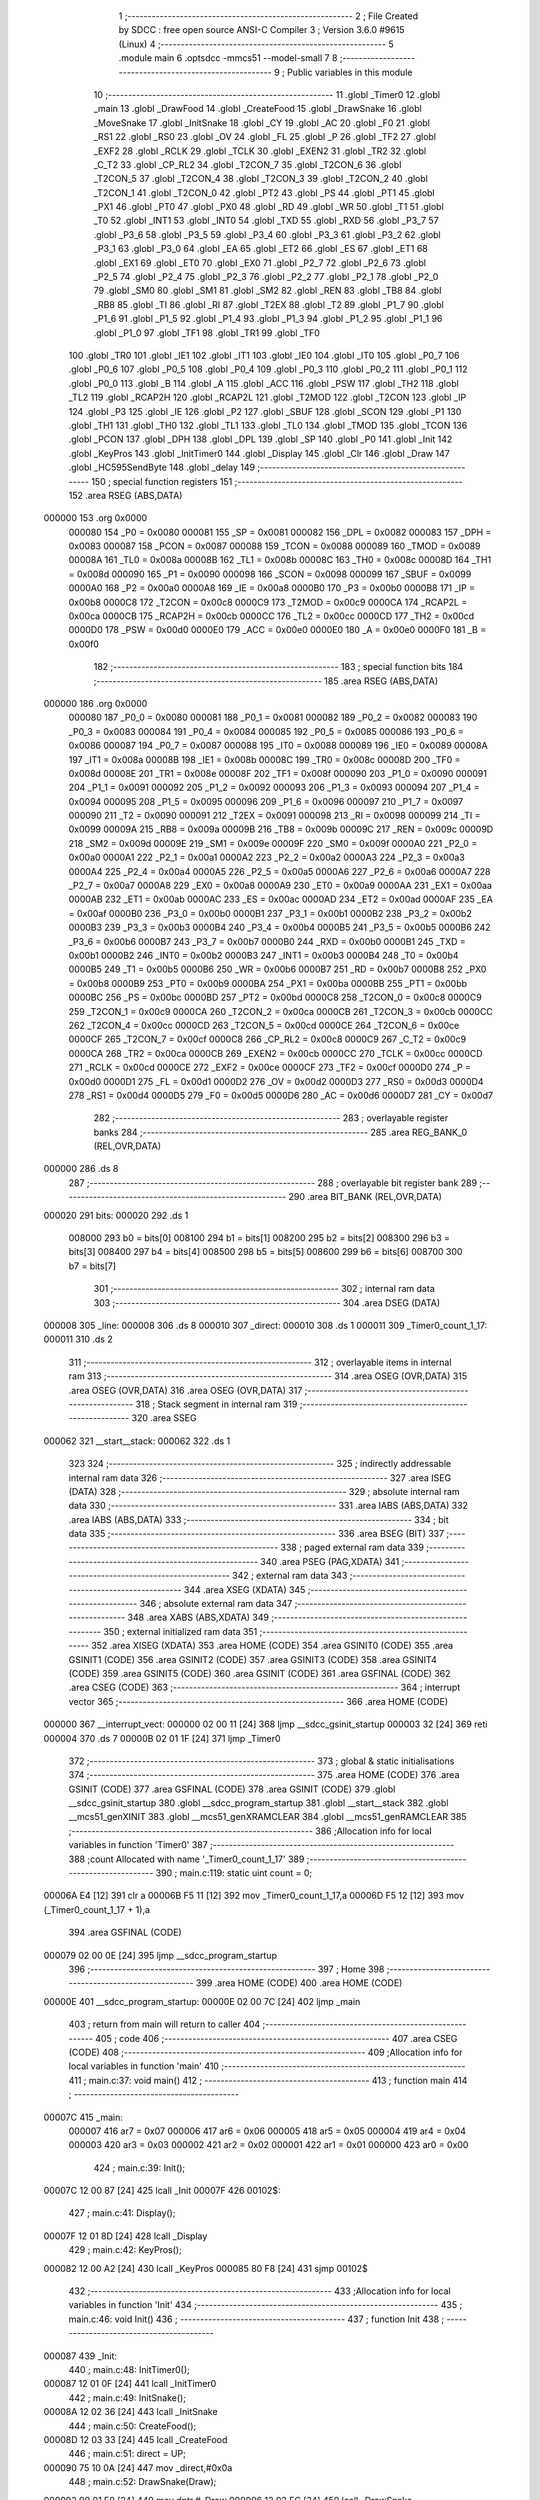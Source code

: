                                       1 ;--------------------------------------------------------
                                      2 ; File Created by SDCC : free open source ANSI-C Compiler
                                      3 ; Version 3.6.0 #9615 (Linux)
                                      4 ;--------------------------------------------------------
                                      5 	.module main
                                      6 	.optsdcc -mmcs51 --model-small
                                      7 	
                                      8 ;--------------------------------------------------------
                                      9 ; Public variables in this module
                                     10 ;--------------------------------------------------------
                                     11 	.globl _Timer0
                                     12 	.globl _main
                                     13 	.globl _DrawFood
                                     14 	.globl _CreateFood
                                     15 	.globl _DrawSnake
                                     16 	.globl _MoveSnake
                                     17 	.globl _InitSnake
                                     18 	.globl _CY
                                     19 	.globl _AC
                                     20 	.globl _F0
                                     21 	.globl _RS1
                                     22 	.globl _RS0
                                     23 	.globl _OV
                                     24 	.globl _FL
                                     25 	.globl _P
                                     26 	.globl _TF2
                                     27 	.globl _EXF2
                                     28 	.globl _RCLK
                                     29 	.globl _TCLK
                                     30 	.globl _EXEN2
                                     31 	.globl _TR2
                                     32 	.globl _C_T2
                                     33 	.globl _CP_RL2
                                     34 	.globl _T2CON_7
                                     35 	.globl _T2CON_6
                                     36 	.globl _T2CON_5
                                     37 	.globl _T2CON_4
                                     38 	.globl _T2CON_3
                                     39 	.globl _T2CON_2
                                     40 	.globl _T2CON_1
                                     41 	.globl _T2CON_0
                                     42 	.globl _PT2
                                     43 	.globl _PS
                                     44 	.globl _PT1
                                     45 	.globl _PX1
                                     46 	.globl _PT0
                                     47 	.globl _PX0
                                     48 	.globl _RD
                                     49 	.globl _WR
                                     50 	.globl _T1
                                     51 	.globl _T0
                                     52 	.globl _INT1
                                     53 	.globl _INT0
                                     54 	.globl _TXD
                                     55 	.globl _RXD
                                     56 	.globl _P3_7
                                     57 	.globl _P3_6
                                     58 	.globl _P3_5
                                     59 	.globl _P3_4
                                     60 	.globl _P3_3
                                     61 	.globl _P3_2
                                     62 	.globl _P3_1
                                     63 	.globl _P3_0
                                     64 	.globl _EA
                                     65 	.globl _ET2
                                     66 	.globl _ES
                                     67 	.globl _ET1
                                     68 	.globl _EX1
                                     69 	.globl _ET0
                                     70 	.globl _EX0
                                     71 	.globl _P2_7
                                     72 	.globl _P2_6
                                     73 	.globl _P2_5
                                     74 	.globl _P2_4
                                     75 	.globl _P2_3
                                     76 	.globl _P2_2
                                     77 	.globl _P2_1
                                     78 	.globl _P2_0
                                     79 	.globl _SM0
                                     80 	.globl _SM1
                                     81 	.globl _SM2
                                     82 	.globl _REN
                                     83 	.globl _TB8
                                     84 	.globl _RB8
                                     85 	.globl _TI
                                     86 	.globl _RI
                                     87 	.globl _T2EX
                                     88 	.globl _T2
                                     89 	.globl _P1_7
                                     90 	.globl _P1_6
                                     91 	.globl _P1_5
                                     92 	.globl _P1_4
                                     93 	.globl _P1_3
                                     94 	.globl _P1_2
                                     95 	.globl _P1_1
                                     96 	.globl _P1_0
                                     97 	.globl _TF1
                                     98 	.globl _TR1
                                     99 	.globl _TF0
                                    100 	.globl _TR0
                                    101 	.globl _IE1
                                    102 	.globl _IT1
                                    103 	.globl _IE0
                                    104 	.globl _IT0
                                    105 	.globl _P0_7
                                    106 	.globl _P0_6
                                    107 	.globl _P0_5
                                    108 	.globl _P0_4
                                    109 	.globl _P0_3
                                    110 	.globl _P0_2
                                    111 	.globl _P0_1
                                    112 	.globl _P0_0
                                    113 	.globl _B
                                    114 	.globl _A
                                    115 	.globl _ACC
                                    116 	.globl _PSW
                                    117 	.globl _TH2
                                    118 	.globl _TL2
                                    119 	.globl _RCAP2H
                                    120 	.globl _RCAP2L
                                    121 	.globl _T2MOD
                                    122 	.globl _T2CON
                                    123 	.globl _IP
                                    124 	.globl _P3
                                    125 	.globl _IE
                                    126 	.globl _P2
                                    127 	.globl _SBUF
                                    128 	.globl _SCON
                                    129 	.globl _P1
                                    130 	.globl _TH1
                                    131 	.globl _TH0
                                    132 	.globl _TL1
                                    133 	.globl _TL0
                                    134 	.globl _TMOD
                                    135 	.globl _TCON
                                    136 	.globl _PCON
                                    137 	.globl _DPH
                                    138 	.globl _DPL
                                    139 	.globl _SP
                                    140 	.globl _P0
                                    141 	.globl _Init
                                    142 	.globl _KeyPros
                                    143 	.globl _InitTimer0
                                    144 	.globl _Display
                                    145 	.globl _Clr
                                    146 	.globl _Draw
                                    147 	.globl _HC595SendByte
                                    148 	.globl _delay
                                    149 ;--------------------------------------------------------
                                    150 ; special function registers
                                    151 ;--------------------------------------------------------
                                    152 	.area RSEG    (ABS,DATA)
      000000                        153 	.org 0x0000
                           000080   154 _P0	=	0x0080
                           000081   155 _SP	=	0x0081
                           000082   156 _DPL	=	0x0082
                           000083   157 _DPH	=	0x0083
                           000087   158 _PCON	=	0x0087
                           000088   159 _TCON	=	0x0088
                           000089   160 _TMOD	=	0x0089
                           00008A   161 _TL0	=	0x008a
                           00008B   162 _TL1	=	0x008b
                           00008C   163 _TH0	=	0x008c
                           00008D   164 _TH1	=	0x008d
                           000090   165 _P1	=	0x0090
                           000098   166 _SCON	=	0x0098
                           000099   167 _SBUF	=	0x0099
                           0000A0   168 _P2	=	0x00a0
                           0000A8   169 _IE	=	0x00a8
                           0000B0   170 _P3	=	0x00b0
                           0000B8   171 _IP	=	0x00b8
                           0000C8   172 _T2CON	=	0x00c8
                           0000C9   173 _T2MOD	=	0x00c9
                           0000CA   174 _RCAP2L	=	0x00ca
                           0000CB   175 _RCAP2H	=	0x00cb
                           0000CC   176 _TL2	=	0x00cc
                           0000CD   177 _TH2	=	0x00cd
                           0000D0   178 _PSW	=	0x00d0
                           0000E0   179 _ACC	=	0x00e0
                           0000E0   180 _A	=	0x00e0
                           0000F0   181 _B	=	0x00f0
                                    182 ;--------------------------------------------------------
                                    183 ; special function bits
                                    184 ;--------------------------------------------------------
                                    185 	.area RSEG    (ABS,DATA)
      000000                        186 	.org 0x0000
                           000080   187 _P0_0	=	0x0080
                           000081   188 _P0_1	=	0x0081
                           000082   189 _P0_2	=	0x0082
                           000083   190 _P0_3	=	0x0083
                           000084   191 _P0_4	=	0x0084
                           000085   192 _P0_5	=	0x0085
                           000086   193 _P0_6	=	0x0086
                           000087   194 _P0_7	=	0x0087
                           000088   195 _IT0	=	0x0088
                           000089   196 _IE0	=	0x0089
                           00008A   197 _IT1	=	0x008a
                           00008B   198 _IE1	=	0x008b
                           00008C   199 _TR0	=	0x008c
                           00008D   200 _TF0	=	0x008d
                           00008E   201 _TR1	=	0x008e
                           00008F   202 _TF1	=	0x008f
                           000090   203 _P1_0	=	0x0090
                           000091   204 _P1_1	=	0x0091
                           000092   205 _P1_2	=	0x0092
                           000093   206 _P1_3	=	0x0093
                           000094   207 _P1_4	=	0x0094
                           000095   208 _P1_5	=	0x0095
                           000096   209 _P1_6	=	0x0096
                           000097   210 _P1_7	=	0x0097
                           000090   211 _T2	=	0x0090
                           000091   212 _T2EX	=	0x0091
                           000098   213 _RI	=	0x0098
                           000099   214 _TI	=	0x0099
                           00009A   215 _RB8	=	0x009a
                           00009B   216 _TB8	=	0x009b
                           00009C   217 _REN	=	0x009c
                           00009D   218 _SM2	=	0x009d
                           00009E   219 _SM1	=	0x009e
                           00009F   220 _SM0	=	0x009f
                           0000A0   221 _P2_0	=	0x00a0
                           0000A1   222 _P2_1	=	0x00a1
                           0000A2   223 _P2_2	=	0x00a2
                           0000A3   224 _P2_3	=	0x00a3
                           0000A4   225 _P2_4	=	0x00a4
                           0000A5   226 _P2_5	=	0x00a5
                           0000A6   227 _P2_6	=	0x00a6
                           0000A7   228 _P2_7	=	0x00a7
                           0000A8   229 _EX0	=	0x00a8
                           0000A9   230 _ET0	=	0x00a9
                           0000AA   231 _EX1	=	0x00aa
                           0000AB   232 _ET1	=	0x00ab
                           0000AC   233 _ES	=	0x00ac
                           0000AD   234 _ET2	=	0x00ad
                           0000AF   235 _EA	=	0x00af
                           0000B0   236 _P3_0	=	0x00b0
                           0000B1   237 _P3_1	=	0x00b1
                           0000B2   238 _P3_2	=	0x00b2
                           0000B3   239 _P3_3	=	0x00b3
                           0000B4   240 _P3_4	=	0x00b4
                           0000B5   241 _P3_5	=	0x00b5
                           0000B6   242 _P3_6	=	0x00b6
                           0000B7   243 _P3_7	=	0x00b7
                           0000B0   244 _RXD	=	0x00b0
                           0000B1   245 _TXD	=	0x00b1
                           0000B2   246 _INT0	=	0x00b2
                           0000B3   247 _INT1	=	0x00b3
                           0000B4   248 _T0	=	0x00b4
                           0000B5   249 _T1	=	0x00b5
                           0000B6   250 _WR	=	0x00b6
                           0000B7   251 _RD	=	0x00b7
                           0000B8   252 _PX0	=	0x00b8
                           0000B9   253 _PT0	=	0x00b9
                           0000BA   254 _PX1	=	0x00ba
                           0000BB   255 _PT1	=	0x00bb
                           0000BC   256 _PS	=	0x00bc
                           0000BD   257 _PT2	=	0x00bd
                           0000C8   258 _T2CON_0	=	0x00c8
                           0000C9   259 _T2CON_1	=	0x00c9
                           0000CA   260 _T2CON_2	=	0x00ca
                           0000CB   261 _T2CON_3	=	0x00cb
                           0000CC   262 _T2CON_4	=	0x00cc
                           0000CD   263 _T2CON_5	=	0x00cd
                           0000CE   264 _T2CON_6	=	0x00ce
                           0000CF   265 _T2CON_7	=	0x00cf
                           0000C8   266 _CP_RL2	=	0x00c8
                           0000C9   267 _C_T2	=	0x00c9
                           0000CA   268 _TR2	=	0x00ca
                           0000CB   269 _EXEN2	=	0x00cb
                           0000CC   270 _TCLK	=	0x00cc
                           0000CD   271 _RCLK	=	0x00cd
                           0000CE   272 _EXF2	=	0x00ce
                           0000CF   273 _TF2	=	0x00cf
                           0000D0   274 _P	=	0x00d0
                           0000D1   275 _FL	=	0x00d1
                           0000D2   276 _OV	=	0x00d2
                           0000D3   277 _RS0	=	0x00d3
                           0000D4   278 _RS1	=	0x00d4
                           0000D5   279 _F0	=	0x00d5
                           0000D6   280 _AC	=	0x00d6
                           0000D7   281 _CY	=	0x00d7
                                    282 ;--------------------------------------------------------
                                    283 ; overlayable register banks
                                    284 ;--------------------------------------------------------
                                    285 	.area REG_BANK_0	(REL,OVR,DATA)
      000000                        286 	.ds 8
                                    287 ;--------------------------------------------------------
                                    288 ; overlayable bit register bank
                                    289 ;--------------------------------------------------------
                                    290 	.area BIT_BANK	(REL,OVR,DATA)
      000020                        291 bits:
      000020                        292 	.ds 1
                           008000   293 	b0 = bits[0]
                           008100   294 	b1 = bits[1]
                           008200   295 	b2 = bits[2]
                           008300   296 	b3 = bits[3]
                           008400   297 	b4 = bits[4]
                           008500   298 	b5 = bits[5]
                           008600   299 	b6 = bits[6]
                           008700   300 	b7 = bits[7]
                                    301 ;--------------------------------------------------------
                                    302 ; internal ram data
                                    303 ;--------------------------------------------------------
                                    304 	.area DSEG    (DATA)
      000008                        305 _line:
      000008                        306 	.ds 8
      000010                        307 _direct:
      000010                        308 	.ds 1
      000011                        309 _Timer0_count_1_17:
      000011                        310 	.ds 2
                                    311 ;--------------------------------------------------------
                                    312 ; overlayable items in internal ram 
                                    313 ;--------------------------------------------------------
                                    314 	.area	OSEG    (OVR,DATA)
                                    315 	.area	OSEG    (OVR,DATA)
                                    316 	.area	OSEG    (OVR,DATA)
                                    317 ;--------------------------------------------------------
                                    318 ; Stack segment in internal ram 
                                    319 ;--------------------------------------------------------
                                    320 	.area	SSEG
      000062                        321 __start__stack:
      000062                        322 	.ds	1
                                    323 
                                    324 ;--------------------------------------------------------
                                    325 ; indirectly addressable internal ram data
                                    326 ;--------------------------------------------------------
                                    327 	.area ISEG    (DATA)
                                    328 ;--------------------------------------------------------
                                    329 ; absolute internal ram data
                                    330 ;--------------------------------------------------------
                                    331 	.area IABS    (ABS,DATA)
                                    332 	.area IABS    (ABS,DATA)
                                    333 ;--------------------------------------------------------
                                    334 ; bit data
                                    335 ;--------------------------------------------------------
                                    336 	.area BSEG    (BIT)
                                    337 ;--------------------------------------------------------
                                    338 ; paged external ram data
                                    339 ;--------------------------------------------------------
                                    340 	.area PSEG    (PAG,XDATA)
                                    341 ;--------------------------------------------------------
                                    342 ; external ram data
                                    343 ;--------------------------------------------------------
                                    344 	.area XSEG    (XDATA)
                                    345 ;--------------------------------------------------------
                                    346 ; absolute external ram data
                                    347 ;--------------------------------------------------------
                                    348 	.area XABS    (ABS,XDATA)
                                    349 ;--------------------------------------------------------
                                    350 ; external initialized ram data
                                    351 ;--------------------------------------------------------
                                    352 	.area XISEG   (XDATA)
                                    353 	.area HOME    (CODE)
                                    354 	.area GSINIT0 (CODE)
                                    355 	.area GSINIT1 (CODE)
                                    356 	.area GSINIT2 (CODE)
                                    357 	.area GSINIT3 (CODE)
                                    358 	.area GSINIT4 (CODE)
                                    359 	.area GSINIT5 (CODE)
                                    360 	.area GSINIT  (CODE)
                                    361 	.area GSFINAL (CODE)
                                    362 	.area CSEG    (CODE)
                                    363 ;--------------------------------------------------------
                                    364 ; interrupt vector 
                                    365 ;--------------------------------------------------------
                                    366 	.area HOME    (CODE)
      000000                        367 __interrupt_vect:
      000000 02 00 11         [24]  368 	ljmp	__sdcc_gsinit_startup
      000003 32               [24]  369 	reti
      000004                        370 	.ds	7
      00000B 02 01 1F         [24]  371 	ljmp	_Timer0
                                    372 ;--------------------------------------------------------
                                    373 ; global & static initialisations
                                    374 ;--------------------------------------------------------
                                    375 	.area HOME    (CODE)
                                    376 	.area GSINIT  (CODE)
                                    377 	.area GSFINAL (CODE)
                                    378 	.area GSINIT  (CODE)
                                    379 	.globl __sdcc_gsinit_startup
                                    380 	.globl __sdcc_program_startup
                                    381 	.globl __start__stack
                                    382 	.globl __mcs51_genXINIT
                                    383 	.globl __mcs51_genXRAMCLEAR
                                    384 	.globl __mcs51_genRAMCLEAR
                                    385 ;------------------------------------------------------------
                                    386 ;Allocation info for local variables in function 'Timer0'
                                    387 ;------------------------------------------------------------
                                    388 ;count                     Allocated with name '_Timer0_count_1_17'
                                    389 ;------------------------------------------------------------
                                    390 ;	main.c:119: static uint count = 0;
      00006A E4               [12]  391 	clr	a
      00006B F5 11            [12]  392 	mov	_Timer0_count_1_17,a
      00006D F5 12            [12]  393 	mov	(_Timer0_count_1_17 + 1),a
                                    394 	.area GSFINAL (CODE)
      000079 02 00 0E         [24]  395 	ljmp	__sdcc_program_startup
                                    396 ;--------------------------------------------------------
                                    397 ; Home
                                    398 ;--------------------------------------------------------
                                    399 	.area HOME    (CODE)
                                    400 	.area HOME    (CODE)
      00000E                        401 __sdcc_program_startup:
      00000E 02 00 7C         [24]  402 	ljmp	_main
                                    403 ;	return from main will return to caller
                                    404 ;--------------------------------------------------------
                                    405 ; code
                                    406 ;--------------------------------------------------------
                                    407 	.area CSEG    (CODE)
                                    408 ;------------------------------------------------------------
                                    409 ;Allocation info for local variables in function 'main'
                                    410 ;------------------------------------------------------------
                                    411 ;	main.c:37: void main()
                                    412 ;	-----------------------------------------
                                    413 ;	 function main
                                    414 ;	-----------------------------------------
      00007C                        415 _main:
                           000007   416 	ar7 = 0x07
                           000006   417 	ar6 = 0x06
                           000005   418 	ar5 = 0x05
                           000004   419 	ar4 = 0x04
                           000003   420 	ar3 = 0x03
                           000002   421 	ar2 = 0x02
                           000001   422 	ar1 = 0x01
                           000000   423 	ar0 = 0x00
                                    424 ;	main.c:39: Init();
      00007C 12 00 87         [24]  425 	lcall	_Init
      00007F                        426 00102$:
                                    427 ;	main.c:41: Display();
      00007F 12 01 8D         [24]  428 	lcall	_Display
                                    429 ;	main.c:42: KeyPros();
      000082 12 00 A2         [24]  430 	lcall	_KeyPros
      000085 80 F8            [24]  431 	sjmp	00102$
                                    432 ;------------------------------------------------------------
                                    433 ;Allocation info for local variables in function 'Init'
                                    434 ;------------------------------------------------------------
                                    435 ;	main.c:46: void Init()
                                    436 ;	-----------------------------------------
                                    437 ;	 function Init
                                    438 ;	-----------------------------------------
      000087                        439 _Init:
                                    440 ;	main.c:48: InitTimer0();
      000087 12 01 0F         [24]  441 	lcall	_InitTimer0
                                    442 ;	main.c:49: InitSnake();
      00008A 12 02 36         [24]  443 	lcall	_InitSnake
                                    444 ;	main.c:50: CreateFood();
      00008D 12 03 33         [24]  445 	lcall	_CreateFood
                                    446 ;	main.c:51: direct = UP;
      000090 75 10 0A         [24]  447 	mov	_direct,#0x0a
                                    448 ;	main.c:52: DrawSnake(Draw);
      000093 90 01 E0         [24]  449 	mov	dptr,#_Draw
      000096 12 02 FC         [24]  450 	lcall	_DrawSnake
                                    451 ;	main.c:53: DrawFood(Draw);
      000099 90 01 E0         [24]  452 	mov	dptr,#_Draw
      00009C 12 03 89         [24]  453 	lcall	_DrawFood
                                    454 ;	main.c:54: led = 1;
      00009F D2 A0            [12]  455 	setb	_P2_0
      0000A1 22               [24]  456 	ret
                                    457 ;------------------------------------------------------------
                                    458 ;Allocation info for local variables in function 'KeyPros'
                                    459 ;------------------------------------------------------------
                                    460 ;keyValue                  Allocated to registers r7 
                                    461 ;------------------------------------------------------------
                                    462 ;	main.c:57: void KeyPros()
                                    463 ;	-----------------------------------------
                                    464 ;	 function KeyPros
                                    465 ;	-----------------------------------------
      0000A2                        466 _KeyPros:
                                    467 ;	main.c:59: uchar keyValue = 1;
      0000A2 7F 01            [12]  468 	mov	r7,#0x01
                                    469 ;	main.c:61: key = 0x0f;
                                    470 ;	main.c:62: if (key != 0x0f) {
      0000A4 74 0F            [12]  471 	mov	a,#0x0f
      0000A6 F5 90            [12]  472 	mov	_P1,a
      0000A8 B5 90 01         [24]  473 	cjne	a,_P1,00149$
      0000AB 22               [24]  474 	ret
      0000AC                        475 00149$:
                                    476 ;	main.c:63: delay(1000);
      0000AC 75 82 E8         [24]  477 	mov	dpl,#0xe8
      0000AF C0 07            [24]  478 	push	ar7
      0000B1 12 02 2D         [24]  479 	lcall	_delay
      0000B4 D0 07            [24]  480 	pop	ar7
                                    481 ;	main.c:64: if (key != 0x0f) {
      0000B6 74 0F            [12]  482 	mov	a,#0x0f
      0000B8 B5 90 01         [24]  483 	cjne	a,_P1,00150$
      0000BB 22               [24]  484 	ret
      0000BC                        485 00150$:
                                    486 ;	main.c:65: key = 0x0f;
      0000BC 75 90 0F         [24]  487 	mov	_P1,#0x0f
                                    488 ;	main.c:66: switch (key) {
      0000BF AE 90            [24]  489 	mov	r6,_P1
      0000C1 BE 07 02         [24]  490 	cjne	r6,#0x07,00151$
      0000C4 80 0F            [24]  491 	sjmp	00101$
      0000C6                        492 00151$:
      0000C6 BE 0B 02         [24]  493 	cjne	r6,#0x0b,00152$
      0000C9 80 0E            [24]  494 	sjmp	00102$
      0000CB                        495 00152$:
      0000CB BE 0D 02         [24]  496 	cjne	r6,#0x0d,00153$
      0000CE 80 0D            [24]  497 	sjmp	00103$
      0000D0                        498 00153$:
                                    499 ;	main.c:67: case 0x07:
      0000D0 BE 0E 10         [24]  500 	cjne	r6,#0x0e,00106$
      0000D3 80 0C            [24]  501 	sjmp	00104$
      0000D5                        502 00101$:
                                    503 ;	main.c:68: keyValue = 0;
      0000D5 7F 00            [12]  504 	mov	r7,#0x00
                                    505 ;	main.c:69: break;
                                    506 ;	main.c:70: case 0x0b:
      0000D7 80 0A            [24]  507 	sjmp	00106$
      0000D9                        508 00102$:
                                    509 ;	main.c:71: keyValue = 1;
      0000D9 7F 01            [12]  510 	mov	r7,#0x01
                                    511 ;	main.c:72: break;
                                    512 ;	main.c:73: case 0x0d:
      0000DB 80 06            [24]  513 	sjmp	00106$
      0000DD                        514 00103$:
                                    515 ;	main.c:74: keyValue = 2;
      0000DD 7F 02            [12]  516 	mov	r7,#0x02
                                    517 ;	main.c:75: break;
                                    518 ;	main.c:76: case 0x0e:
      0000DF 80 02            [24]  519 	sjmp	00106$
      0000E1                        520 00104$:
                                    521 ;	main.c:77: keyValue = 3;
      0000E1 7F 03            [12]  522 	mov	r7,#0x03
                                    523 ;	main.c:81: }
      0000E3                        524 00106$:
                                    525 ;	main.c:83: key = 0xf0;
      0000E3 75 90 F0         [24]  526 	mov	_P1,#0xf0
                                    527 ;	main.c:84: switch (key) {
      0000E6 AE 90            [24]  528 	mov	r6,_P1
      0000E8 BE 70 02         [24]  529 	cjne	r6,#0x70,00155$
      0000EB 80 1F            [24]  530 	sjmp	00112$
      0000ED                        531 00155$:
      0000ED BE B0 02         [24]  532 	cjne	r6,#0xb0,00156$
      0000F0 80 0A            [24]  533 	sjmp	00108$
      0000F2                        534 00156$:
      0000F2 BE D0 02         [24]  535 	cjne	r6,#0xd0,00157$
      0000F5 80 0B            [24]  536 	sjmp	00109$
      0000F7                        537 00157$:
                                    538 ;	main.c:88: case 0xb0:
      0000F7 BE E0 12         [24]  539 	cjne	r6,#0xe0,00112$
      0000FA 80 0C            [24]  540 	sjmp	00110$
      0000FC                        541 00108$:
                                    542 ;	main.c:89: keyValue += 4;
      0000FC EF               [12]  543 	mov	a,r7
      0000FD 24 04            [12]  544 	add	a,#0x04
      0000FF FF               [12]  545 	mov	r7,a
                                    546 ;	main.c:90: break;
                                    547 ;	main.c:91: case 0xd0:
      000100 80 0A            [24]  548 	sjmp	00112$
      000102                        549 00109$:
                                    550 ;	main.c:92: keyValue += 8;
      000102 74 08            [12]  551 	mov	a,#0x08
      000104 2F               [12]  552 	add	a,r7
      000105 FF               [12]  553 	mov	r7,a
                                    554 ;	main.c:93: break;
                                    555 ;	main.c:94: case 0xe0:
      000106 80 04            [24]  556 	sjmp	00112$
      000108                        557 00110$:
                                    558 ;	main.c:95: keyValue += 12;
      000108 74 0C            [12]  559 	mov	a,#0x0c
      00010A 2F               [12]  560 	add	a,r7
      00010B FF               [12]  561 	mov	r7,a
                                    562 ;	main.c:99: }
      00010C                        563 00112$:
                                    564 ;	main.c:101: direct = keyValue;
      00010C 8F 10            [24]  565 	mov	_direct,r7
      00010E 22               [24]  566 	ret
                                    567 ;------------------------------------------------------------
                                    568 ;Allocation info for local variables in function 'InitTimer0'
                                    569 ;------------------------------------------------------------
                                    570 ;	main.c:106: void InitTimer0()
                                    571 ;	-----------------------------------------
                                    572 ;	 function InitTimer0
                                    573 ;	-----------------------------------------
      00010F                        574 _InitTimer0:
                                    575 ;	main.c:108: TMOD = 0x01;
      00010F 75 89 01         [24]  576 	mov	_TMOD,#0x01
                                    577 ;	main.c:110: EA  = 1;
      000112 D2 AF            [12]  578 	setb	_EA
                                    579 ;	main.c:111: ET0 = 1;
      000114 D2 A9            [12]  580 	setb	_ET0
                                    581 ;	main.c:112: TH0 = 0XFC;
      000116 75 8C FC         [24]  582 	mov	_TH0,#0xfc
                                    583 ;	main.c:113: TL0 = 0X18;
      000119 75 8A 18         [24]  584 	mov	_TL0,#0x18
                                    585 ;	main.c:114: TR0 = 1;
      00011C D2 8C            [12]  586 	setb	_TR0
      00011E 22               [24]  587 	ret
                                    588 ;------------------------------------------------------------
                                    589 ;Allocation info for local variables in function 'Timer0'
                                    590 ;------------------------------------------------------------
                                    591 ;count                     Allocated with name '_Timer0_count_1_17'
                                    592 ;------------------------------------------------------------
                                    593 ;	main.c:117: void Timer0() __interrupt 1
                                    594 ;	-----------------------------------------
                                    595 ;	 function Timer0
                                    596 ;	-----------------------------------------
      00011F                        597 _Timer0:
      00011F C0 20            [24]  598 	push	bits
      000121 C0 E0            [24]  599 	push	acc
      000123 C0 F0            [24]  600 	push	b
      000125 C0 82            [24]  601 	push	dpl
      000127 C0 83            [24]  602 	push	dph
      000129 C0 07            [24]  603 	push	(0+7)
      00012B C0 06            [24]  604 	push	(0+6)
      00012D C0 05            [24]  605 	push	(0+5)
      00012F C0 04            [24]  606 	push	(0+4)
      000131 C0 03            [24]  607 	push	(0+3)
      000133 C0 02            [24]  608 	push	(0+2)
      000135 C0 01            [24]  609 	push	(0+1)
      000137 C0 00            [24]  610 	push	(0+0)
      000139 C0 D0            [24]  611 	push	psw
      00013B 75 D0 00         [24]  612 	mov	psw,#0x00
                                    613 ;	main.c:121: TH0 = 0XFC;
      00013E 75 8C FC         [24]  614 	mov	_TH0,#0xfc
                                    615 ;	main.c:122: TL0 = 0X18;
      000141 75 8A 18         [24]  616 	mov	_TL0,#0x18
                                    617 ;	main.c:124: if (count++ == 600) {
      000144 AE 11            [24]  618 	mov	r6,_Timer0_count_1_17
      000146 AF 12            [24]  619 	mov	r7,(_Timer0_count_1_17 + 1)
      000148 05 11            [12]  620 	inc	_Timer0_count_1_17
      00014A E4               [12]  621 	clr	a
      00014B B5 11 02         [24]  622 	cjne	a,_Timer0_count_1_17,00108$
      00014E 05 12            [12]  623 	inc	(_Timer0_count_1_17 + 1)
      000150                        624 00108$:
      000150 BE 58 1D         [24]  625 	cjne	r6,#0x58,00103$
      000153 BF 02 1A         [24]  626 	cjne	r7,#0x02,00103$
                                    627 ;	main.c:125: count = 0;
      000156 E4               [12]  628 	clr	a
      000157 F5 11            [12]  629 	mov	_Timer0_count_1_17,a
      000159 F5 12            [12]  630 	mov	(_Timer0_count_1_17 + 1),a
                                    631 ;	main.c:127: MoveSnake(direct);
      00015B 85 10 82         [24]  632 	mov	dpl,_direct
      00015E 12 02 53         [24]  633 	lcall	_MoveSnake
                                    634 ;	main.c:129: Clr();
      000161 12 01 D1         [24]  635 	lcall	_Clr
                                    636 ;	main.c:130: DrawSnake(Draw);
      000164 90 01 E0         [24]  637 	mov	dptr,#_Draw
      000167 12 02 FC         [24]  638 	lcall	_DrawSnake
                                    639 ;	main.c:131: DrawFood(Draw);
      00016A 90 01 E0         [24]  640 	mov	dptr,#_Draw
      00016D 12 03 89         [24]  641 	lcall	_DrawFood
      000170                        642 00103$:
      000170 D0 D0            [24]  643 	pop	psw
      000172 D0 00            [24]  644 	pop	(0+0)
      000174 D0 01            [24]  645 	pop	(0+1)
      000176 D0 02            [24]  646 	pop	(0+2)
      000178 D0 03            [24]  647 	pop	(0+3)
      00017A D0 04            [24]  648 	pop	(0+4)
      00017C D0 05            [24]  649 	pop	(0+5)
      00017E D0 06            [24]  650 	pop	(0+6)
      000180 D0 07            [24]  651 	pop	(0+7)
      000182 D0 83            [24]  652 	pop	dph
      000184 D0 82            [24]  653 	pop	dpl
      000186 D0 F0            [24]  654 	pop	b
      000188 D0 E0            [24]  655 	pop	acc
      00018A D0 20            [24]  656 	pop	bits
      00018C 32               [24]  657 	reti
                                    658 ;------------------------------------------------------------
                                    659 ;Allocation info for local variables in function 'Display'
                                    660 ;------------------------------------------------------------
                                    661 ;i                         Allocated to registers r7 
                                    662 ;tmp                       Allocated to registers 
                                    663 ;------------------------------------------------------------
                                    664 ;	main.c:135: void Display()
                                    665 ;	-----------------------------------------
                                    666 ;	 function Display
                                    667 ;	-----------------------------------------
      00018D                        668 _Display:
                                    669 ;	main.c:141: for (i = 0; i < 8; i++) {
      00018D 7F 00            [12]  670 	mov	r7,#0x00
      00018F                        671 00102$:
                                    672 ;	main.c:142: mat = _cror_(tmp, i);
      00018F 8F F0            [24]  673 	mov	b,r7
      000191 05 F0            [12]  674 	inc	b
      000193 74 7F            [12]  675 	mov	a,#0x7f
      000195 80 02            [24]  676 	sjmp	00111$
      000197                        677 00110$:
      000197 C3               [12]  678 	clr	c
      000198 13               [12]  679 	rrc	a
      000199                        680 00111$:
      000199 D5 F0 FB         [24]  681 	djnz	b,00110$
      00019C FE               [12]  682 	mov	r6,a
      00019D 74 08            [12]  683 	mov	a,#0x08
      00019F C3               [12]  684 	clr	c
      0001A0 9F               [12]  685 	subb	a,r7
      0001A1 F5 F0            [12]  686 	mov	b,a
      0001A3 05 F0            [12]  687 	inc	b
      0001A5 74 7F            [12]  688 	mov	a,#0x7f
      0001A7 80 02            [24]  689 	sjmp	00114$
      0001A9                        690 00112$:
      0001A9 25 E0            [12]  691 	add	a,acc
      0001AB                        692 00114$:
      0001AB D5 F0 FB         [24]  693 	djnz	b,00112$
      0001AE 4E               [12]  694 	orl	a,r6
      0001AF F5 80            [12]  695 	mov	_P0,a
                                    696 ;	main.c:143: HC595SendByte(line[i]);
      0001B1 EF               [12]  697 	mov	a,r7
      0001B2 24 08            [12]  698 	add	a,#_line
      0001B4 F9               [12]  699 	mov	r1,a
      0001B5 87 82            [24]  700 	mov	dpl,@r1
      0001B7 C0 07            [24]  701 	push	ar7
      0001B9 12 02 06         [24]  702 	lcall	_HC595SendByte
                                    703 ;	main.c:144: delay(100);
      0001BC 75 82 64         [24]  704 	mov	dpl,#0x64
      0001BF 12 02 2D         [24]  705 	lcall	_delay
                                    706 ;	main.c:145: HC595SendByte(0x00);
      0001C2 75 82 00         [24]  707 	mov	dpl,#0x00
      0001C5 12 02 06         [24]  708 	lcall	_HC595SendByte
      0001C8 D0 07            [24]  709 	pop	ar7
                                    710 ;	main.c:141: for (i = 0; i < 8; i++) {
      0001CA 0F               [12]  711 	inc	r7
      0001CB BF 08 00         [24]  712 	cjne	r7,#0x08,00115$
      0001CE                        713 00115$:
      0001CE 40 BF            [24]  714 	jc	00102$
      0001D0 22               [24]  715 	ret
                                    716 ;------------------------------------------------------------
                                    717 ;Allocation info for local variables in function 'Clr'
                                    718 ;------------------------------------------------------------
                                    719 ;i                         Allocated to registers r7 
                                    720 ;------------------------------------------------------------
                                    721 ;	main.c:149: void Clr()
                                    722 ;	-----------------------------------------
                                    723 ;	 function Clr
                                    724 ;	-----------------------------------------
      0001D1                        725 _Clr:
                                    726 ;	main.c:152: for (i = 0; i < 8; i++) {
      0001D1 7F 00            [12]  727 	mov	r7,#0x00
      0001D3                        728 00102$:
                                    729 ;	main.c:153: line[i] = 0x00;
      0001D3 EF               [12]  730 	mov	a,r7
      0001D4 24 08            [12]  731 	add	a,#_line
      0001D6 F8               [12]  732 	mov	r0,a
      0001D7 76 00            [12]  733 	mov	@r0,#0x00
                                    734 ;	main.c:152: for (i = 0; i < 8; i++) {
      0001D9 0F               [12]  735 	inc	r7
      0001DA BF 08 00         [24]  736 	cjne	r7,#0x08,00110$
      0001DD                        737 00110$:
      0001DD 40 F4            [24]  738 	jc	00102$
      0001DF 22               [24]  739 	ret
                                    740 ;------------------------------------------------------------
                                    741 ;Allocation info for local variables in function 'Draw'
                                    742 ;------------------------------------------------------------
                                    743 ;y                         Allocated to stack - _bp -3
                                    744 ;x                         Allocated to registers r7 
                                    745 ;tmp                       Allocated to registers r6 
                                    746 ;------------------------------------------------------------
                                    747 ;	main.c:157: void Draw(uchar x, uchar y) __reentrant
                                    748 ;	-----------------------------------------
                                    749 ;	 function Draw
                                    750 ;	-----------------------------------------
      0001E0                        751 _Draw:
      0001E0 C0 17            [24]  752 	push	_bp
      0001E2 85 81 17         [24]  753 	mov	_bp,sp
      0001E5 AF 82            [24]  754 	mov	r7,dpl
                                    755 ;	main.c:160: tmp <<= y;
      0001E7 E5 17            [12]  756 	mov	a,_bp
      0001E9 24 FD            [12]  757 	add	a,#0xfd
      0001EB F8               [12]  758 	mov	r0,a
      0001EC 86 F0            [24]  759 	mov	b,@r0
      0001EE 05 F0            [12]  760 	inc	b
      0001F0 74 01            [12]  761 	mov	a,#0x01
      0001F2 80 02            [24]  762 	sjmp	00105$
      0001F4                        763 00103$:
      0001F4 25 E0            [12]  764 	add	a,acc
      0001F6                        765 00105$:
      0001F6 D5 F0 FB         [24]  766 	djnz	b,00103$
      0001F9 FE               [12]  767 	mov	r6,a
                                    768 ;	main.c:161: line[x] |= tmp;
      0001FA EF               [12]  769 	mov	a,r7
      0001FB 24 08            [12]  770 	add	a,#_line
      0001FD F9               [12]  771 	mov	r1,a
      0001FE 87 07            [24]  772 	mov	ar7,@r1
      000200 EE               [12]  773 	mov	a,r6
      000201 4F               [12]  774 	orl	a,r7
      000202 F7               [12]  775 	mov	@r1,a
      000203 D0 17            [24]  776 	pop	_bp
      000205 22               [24]  777 	ret
                                    778 ;------------------------------------------------------------
                                    779 ;Allocation info for local variables in function 'HC595SendByte'
                                    780 ;------------------------------------------------------------
                                    781 ;dat                       Allocated to registers r7 
                                    782 ;i                         Allocated to registers r6 
                                    783 ;------------------------------------------------------------
                                    784 ;	main.c:164: void HC595SendByte(uchar dat)
                                    785 ;	-----------------------------------------
                                    786 ;	 function HC595SendByte
                                    787 ;	-----------------------------------------
      000206                        788 _HC595SendByte:
      000206 AF 82            [24]  789 	mov	r7,dpl
                                    790 ;	main.c:168: HC595_SHCP = 0;
      000208 C2 B6            [12]  791 	clr	_P3_6
                                    792 ;	main.c:169: HC595_STCP = 0;
      00020A C2 B5            [12]  793 	clr	_P3_5
                                    794 ;	main.c:170: for (i = 0; i < 8; i++) {
      00020C 7E 00            [12]  795 	mov	r6,#0x00
      00020E                        796 00102$:
                                    797 ;	main.c:171: HC595_DS = dat >> 7;
      00020E EF               [12]  798 	mov	a,r7
      00020F 23               [12]  799 	rl	a
      000210 54 01            [12]  800 	anl	a,#0x01
      000212 FD               [12]  801 	mov	r5,a
      000213 24 FF            [12]  802 	add	a,#0xff
      000215 92 B4            [24]  803 	mov	_P3_4,c
                                    804 ;	main.c:172: dat <<= 1;
      000217 EF               [12]  805 	mov	a,r7
      000218 2F               [12]  806 	add	a,r7
      000219 FF               [12]  807 	mov	r7,a
                                    808 ;	main.c:173: HC595_SHCP = 1;
      00021A D2 B6            [12]  809 	setb	_P3_6
                                    810 ;	main.c:174: _nop_();
      00021C 00               [12]  811 	NOP	
                                    812 ;	main.c:175: _nop_();
      00021D 00               [12]  813 	NOP	
                                    814 ;	main.c:176: HC595_SHCP = 0;
      00021E C2 B6            [12]  815 	clr	_P3_6
                                    816 ;	main.c:170: for (i = 0; i < 8; i++) {
      000220 0E               [12]  817 	inc	r6
      000221 BE 08 00         [24]  818 	cjne	r6,#0x08,00113$
      000224                        819 00113$:
      000224 40 E8            [24]  820 	jc	00102$
                                    821 ;	main.c:178: HC595_STCP = 1;
      000226 D2 B5            [12]  822 	setb	_P3_5
                                    823 ;	main.c:179: _nop_();
      000228 00               [12]  824 	NOP	
                                    825 ;	main.c:180: _nop_();
      000229 00               [12]  826 	NOP	
                                    827 ;	main.c:181: HC595_STCP = 0;
      00022A C2 B5            [12]  828 	clr	_P3_5
      00022C 22               [24]  829 	ret
                                    830 ;------------------------------------------------------------
                                    831 ;Allocation info for local variables in function 'delay'
                                    832 ;------------------------------------------------------------
                                    833 ;i                         Allocated to registers 
                                    834 ;------------------------------------------------------------
                                    835 ;	main.c:184: void delay(uchar i)
                                    836 ;	-----------------------------------------
                                    837 ;	 function delay
                                    838 ;	-----------------------------------------
      00022D                        839 _delay:
      00022D AF 82            [24]  840 	mov	r7,dpl
                                    841 ;	main.c:186: while(i--);
      00022F                        842 00101$:
      00022F 8F 06            [24]  843 	mov	ar6,r7
      000231 1F               [12]  844 	dec	r7
      000232 EE               [12]  845 	mov	a,r6
      000233 70 FA            [24]  846 	jnz	00101$
      000235 22               [24]  847 	ret
                                    848 	.area CSEG    (CODE)
                                    849 	.area CONST   (CODE)
                                    850 	.area XINIT   (CODE)
                                    851 	.area CABS    (ABS,CODE)
